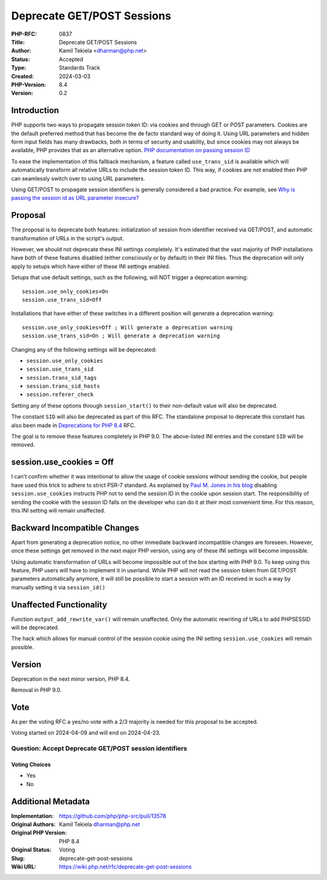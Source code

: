 Deprecate GET/POST Sessions
===========================

:PHP-RFC: 0837
:Title: Deprecate GET/POST Sessions
:Author: Kamil Tekiela <dharman@php.net>
:Status: Accepted
:Type: Standards Track
:Created: 2024-03-03
:PHP-Version: 8.4
:Version: 0.2

Introduction
------------

PHP supports two ways to propagate session token ID: via cookies and
through GET or POST parameters. Cookies are the default preferred method
that has become the de facto standard way of doing it. Using URL
parameters and hidden form input fields has many drawbacks, both in
terms of security and usability, but since cookies may not always be
available, PHP provides that as an alternative option. `PHP
documentation on passing session
ID <https://www.php.net/manual/en/session.idpassing.php>`__

To ease the implementation of this fallback mechanism, a feature called
``use_trans_sid`` is available which will automatically transform all
relative URLs to include the session token ID. This way, if cookies are
not enabled then PHP can seamlessly switch over to using URL parameters.

Using GET/POST to propagate session identifiers is generally considered
a bad practice. For example, see `Why is passing the session id as URL
parameter
insecure? <https://security.stackexchange.com/q/14093/188415>`__

Proposal
--------

The proposal is to deprecate both features: initialization of session
from identifier received via GET/POST, and automatic transformation of
URLs in the script's output.

However, we should not deprecate these INI settings completely. It's
estimated that the vast majority of PHP installations have both of these
features disabled (either consciously or by default) in their INI files.
Thus the deprecation will only apply to setups which have either of
these INI settings enabled.

Setups that use default settings, such as the following, will NOT
trigger a deprecation warning:

::

   session.use_only_cookies=On
   session.use_trans_sid=Off

Installations that have either of these switches in a different position
will generate a deprecation warning:

::

   session.use_only_cookies=Off ; Will generate a deprecation warning
   session.use_trans_sid=On ; Will generate a deprecation warning

Changing any of the following settings will be deprecated:

-  ``session.use_only_cookies``
-  ``session.use_trans_sid``
-  ``session.trans_sid_tags``
-  ``session.trans_sid_hosts``
-  ``session.referer_check``

Setting any of these options through ``session_start()`` to their
non-default value will also be deprecated.

The constant ``SID`` will also be deprecated as part of this RFC. The
standalone proposal to deprecate this constant has also been made in
`Deprecations for PHP 8.4 <deprecations_php_8_4>`__ RFC.

The goal is to remove these features completely in PHP 9.0. The
above-listed INI entries and the constant ``SID`` will be removed.

session.use_cookies = Off
-------------------------

I can't confirm whether it was intentional to allow the usage of cookie
sessions without sending the cookie, but people have used this trick to
adhere to strict PSR-7 standard. As explained by `Paul M. Jones in his
blog <https://paul-m-jones.com/post/2016/04/12/psr-7-and-session-cookies/>`__
disabling ``session.use_cookies`` instructs PHP not to send the session
ID in the cookie upon session start. The responsibility of sending the
cookie with the session ID falls on the developer who can do it at their
most convenient time. For this reason, this INI setting will remain
unaffected.

Backward Incompatible Changes
-----------------------------

Apart from generating a deprecation notice, no other immediate backward
incompatible changes are foreseen. However, once these settings get
removed in the next major PHP version, using any of these INI settings
will become impossible.

Using automatic transformation of URLs will become impossible out of the
box starting with PHP 9.0. To keep using this feature, PHP users will
have to implement it in userland. While PHP will not read the session
token from GET/POST parameters automatically anymore, it will still be
possible to start a session with an ID received in such a way by
manually setting it via ``session_id()``

Unaffected Functionality
------------------------

Function ``output_add_rewrite_var()`` will remain unaffected. Only the
automatic rewriting of URLs to add PHPSESSID will be deprecated.

The hack which allows for manual control of the session cookie using the
INI setting ``session.use_cookies`` will remain possible.

Version
-------

Deprecation in the next minor version, PHP 8.4.

Removal in PHP 9.0.

Vote
----

As per the voting RFC a yes/no vote with a 2/3 majority is needed for
this proposal to be accepted.

Voting started on 2024-04-09 and will end on 2024-04-23.

Question: Accept Deprecate GET/POST session identifiers
~~~~~~~~~~~~~~~~~~~~~~~~~~~~~~~~~~~~~~~~~~~~~~~~~~~~~~~

Voting Choices
^^^^^^^^^^^^^^

-  Yes
-  No

Additional Metadata
-------------------

:Implementation: https://github.com/php/php-src/pull/13578
:Original Authors: Kamil Tekiela dharman@php.net
:Original PHP Version: PHP 8.4
:Original Status: Voting
:Slug: deprecate-get-post-sessions
:Wiki URL: https://wiki.php.net/rfc/deprecate-get-post-sessions
